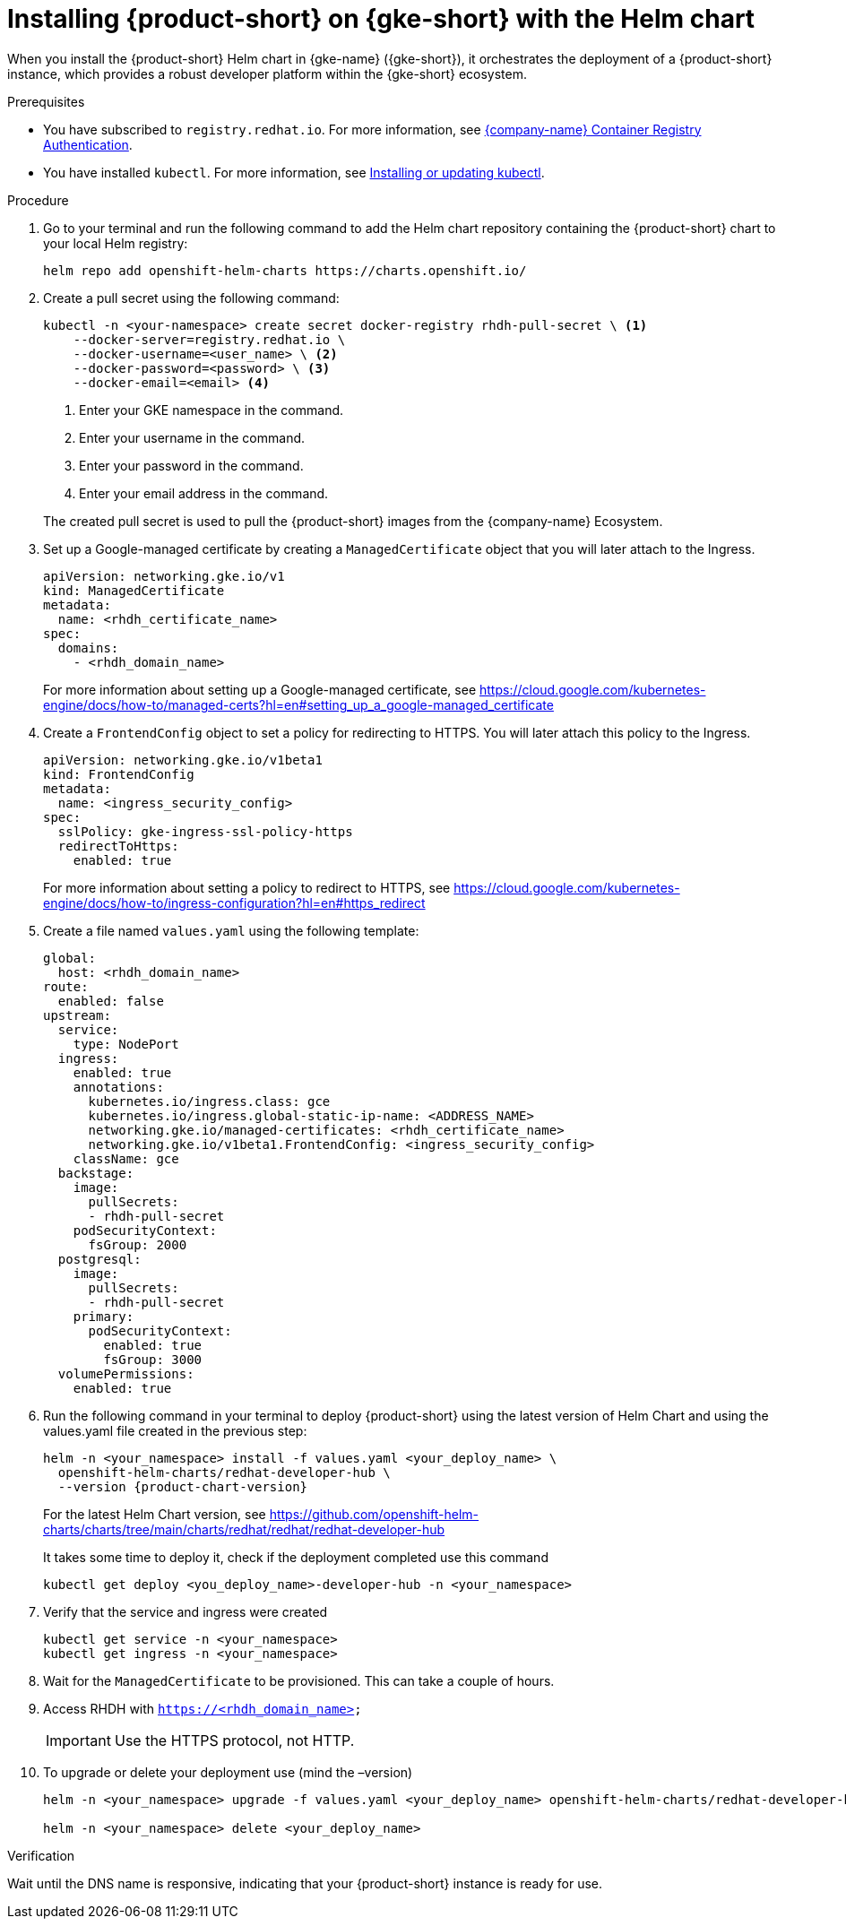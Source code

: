 // Module included in the following assemblies
// assembly-install-rhdh-gke.adoc

[id='proc-rhdh-deploy-gke-helm_{context}']
= Installing {product-short} on {gke-short} with the Helm chart

When you install the {product-short} Helm chart in {gke-name} ({gke-short}), it orchestrates the deployment of a {product-short} instance, which provides a robust developer platform within the {gke-short} ecosystem.

.Prerequisites

//* You have an {eks-short} cluster with AWS Application Load Balancer (ALB) add-on installed. For more information, see https://docs.aws.amazon.com/eks/latest/userguide/alb-ingress.html[Application load balancing on Amazon {product-short}] and https://docs.aws.amazon.com/eks/latest/userguide/aws-load-balancer-controller.html[Installing the AWS Load Balancer Controller add-on].
//* You have configured a domain name for your {product-short} instance. The domain name can be a hosted zone entry on Route 53 or managed outside of AWS. For more information, see https://docs.aws.amazon.com/Route53/latest/DeveloperGuide/dns-configuring.html[Configuring Amazon Route 53 as your DNS service] documentation.
//* You have an entry in the AWS Certificate Manager (ACM) for your preferred domain name. Make sure to keep a record of your Certificate ARN.
* You have subscribed to `registry.redhat.io`. For more information, see https://access.redhat.com/RegistryAuthentication[{company-name} Container Registry Authentication].
//* You have set the context to the {eks-short} cluster in your current `kubeconfig`. For more information, see https://docs.aws.amazon.com/eks/latest/userguide/create-kubeconfig.html[Creating or updating a kubeconfig file for an Amazon {eks-short} cluster].
* You have installed `kubectl`. For more information, see https://docs.aws.amazon.com/eks/latest/userguide/install-kubectl.html[Installing or updating kubectl].
//* You have installed Helm 3 or the latest. For more information, see https://docs.aws.amazon.com/eks/latest/userguide/helm.html[Using Helm with Amazon {eks-short}].

.Procedure

. Go to your terminal and run the following command to add the Helm chart repository containing the {product-short} chart to your local Helm registry:
+
--
[source,terminal]
----
helm repo add openshift-helm-charts https://charts.openshift.io/
----
--

. Create a pull secret using the following command:
+
--
[source,terminal]
----
kubectl -n <your-namespace> create secret docker-registry rhdh-pull-secret \ <1>
    --docker-server=registry.redhat.io \
    --docker-username=<user_name> \ <2>
    --docker-password=<password> \ <3>
    --docker-email=<email> <4>
----
<1> Enter your GKE namespace in the command.
<2> Enter your username in the command.
<3> Enter your password in the command.
<4> Enter your email address in the command.

The created pull secret is used to pull the {product-short} images from the {company-name} Ecosystem.
--

. Set up a Google-managed certificate by creating a `ManagedCertificate` object that you will later attach to the Ingress.
+
--
[source,yaml,subs="attributes+"]
----
apiVersion: networking.gke.io/v1
kind: ManagedCertificate
metadata:
  name: <rhdh_certificate_name>
spec:
  domains:
    - <rhdh_domain_name>
----
--
For more information about setting up a Google-managed certificate, see https://cloud.google.com/kubernetes-engine/docs/how-to/managed-certs?hl=en#setting_up_a_google-managed_certificate 

. Create a `FrontendConfig` object to set a policy for redirecting to HTTPS. You will later attach this policy to the Ingress. 
+
--
[source,yaml,subs="attributes+"]
----
apiVersion: networking.gke.io/v1beta1
kind: FrontendConfig
metadata:
  name: <ingress_security_config>
spec:
  sslPolicy: gke-ingress-ssl-policy-https
  redirectToHttps:
    enabled: true
----
--
For more information about setting a policy to redirect to HTTPS, see https://cloud.google.com/kubernetes-engine/docs/how-to/ingress-configuration?hl=en#https_redirect

. Create a file named `values.yaml` using the following template:
+
[source,yaml,subs="attributes+"]
----
global:
  host: <rhdh_domain_name>
route:
  enabled: false
upstream:
  service:
    type: NodePort
  ingress:
    enabled: true
    annotations:
      kubernetes.io/ingress.class: gce
      kubernetes.io/ingress.global-static-ip-name: <ADDRESS_NAME>
      networking.gke.io/managed-certificates: <rhdh_certificate_name>
      networking.gke.io/v1beta1.FrontendConfig: <ingress_security_config>
    className: gce
  backstage:
    image:
      pullSecrets:
      - rhdh-pull-secret
    podSecurityContext:
      fsGroup: 2000
  postgresql:
    image:
      pullSecrets:
      - rhdh-pull-secret
    primary:
      podSecurityContext:
        enabled: true
        fsGroup: 3000
  volumePermissions:
    enabled: true
----
. Run the following command in your terminal to deploy {product-short} using the latest version of Helm Chart and using the values.yaml file created in the previous step:
+
[source,terminal,subs="attributes+"]
----
helm -n <your_namespace> install -f values.yaml <your_deploy_name> \
  openshift-helm-charts/redhat-developer-hub \
  --version {product-chart-version}
----
+
For the latest Helm Chart version, see https://github.com/openshift-helm-charts/charts/tree/main/charts/redhat/redhat/redhat-developer-hub
+
It takes some time to deploy it, check if the deployment completed use this command
+
[source,terminal,subs="attributes+"]
----
kubectl get deploy <you_deploy_name>-developer-hub -n <your_namespace>
----

. Verify that the service and ingress were created
+
[source,terminal,subs="attributes+"]
----
kubectl get service -n <your_namespace>
kubectl get ingress -n <your_namespace>
----

. Wait for the `ManagedCertificate` to be provisioned. This can take a couple of hours.

. Access RHDH with `https://<rhdh_domain_name>`
+
[IMPORTANT]
Use the HTTPS protocol, not HTTP.

. To upgrade or delete your deployment use (mind the –version)
+
[source,terminal,subs="attributes+"]
----
helm -n <your_namespace> upgrade -f values.yaml <your_deploy_name> openshift-helm-charts/redhat-developer-hub --version 1.3.0

helm -n <your_namespace> delete <your_deploy_name>
----

.Verification

Wait until the DNS name is responsive, indicating that your {product-short} instance is ready for use.

